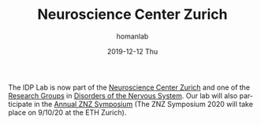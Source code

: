 #+TITLE:       Neuroscience Center Zurich
#+AUTHOR:      homanlab
#+EMAIL:       homanlab.zurich@gmail.com
#+DATE:        2019-12-12 Thu
#+URI:         /blog/%y/%m/%d/neuroscience-center-zurich
#+KEYWORDS:    zurich, neuroscience, university
#+TAGS:        zurich, neuroscience, university
#+LANGUAGE:    en
#+OPTIONS:     H:3 num:nil toc:nil \n:nil ::t |:t ^:nil -:nil f:t *:t <:t
#+DESCRIPTION: IDP Lab now part of ZNZ
#+AVATAR:      https://homanlab.github.io/media/img/znz1.png

#+ATTR_HTML: :width 200px
[[https://homanlab.github.io/media/img/znz1.png]]

The IDP Lab is now part of the [[https://www.neuroscience.uzh.ch/en/][Neuroscience Center Zurich]] and one of the
[[https://www.neuroscience.uzh.ch/en/research.html][Research Groups]] in [[https://www.neuroscience.uzh.ch/en/research/disorders_nervous_system.html][Disorders of the Nervous System]]. Our lab will also
participate in the [[https://www.neuroscience.uzh.ch/en/symposium.html][Annual ZNZ Symposium]] (The ZNZ Symposium 2020 will
take place on 9/10/20 at the ETH Zurich).

